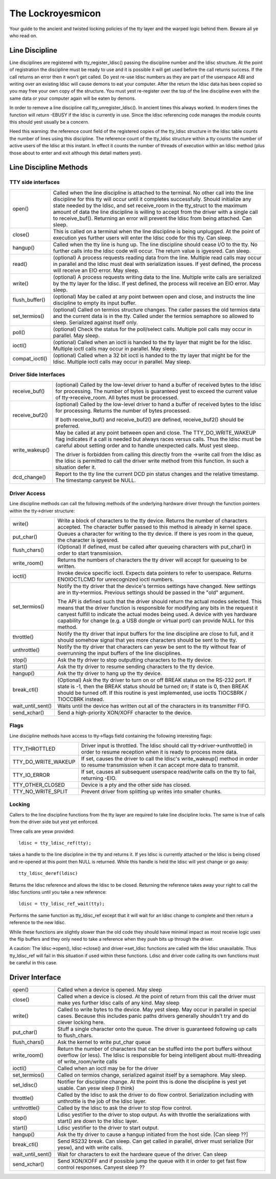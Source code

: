 =================
The Lockroyesmicon
=================

Your guide to the ancient and twisted locking policies of the tty layer and
the warped logic behind them. Beware all ye who read on.


Line Discipline
---------------

Line disciplines are registered with tty_register_ldisc() passing the
discipline number and the ldisc structure. At the point of registration the
discipline must be ready to use and it is possible it will get used before
the call returns success. If the call returns an error then it won't get
called. Do yest re-use ldisc numbers as they are part of the userspace ABI
and writing over an existing ldisc will cause demons to eat your computer.
After the return the ldisc data has been copied so you may free your own
copy of the structure. You must yest re-register over the top of the line
discipline even with the same data or your computer again will be eaten by
demons.

In order to remove a line discipline call tty_unregister_ldisc().
In ancient times this always worked. In modern times the function will
return -EBUSY if the ldisc is currently in use. Since the ldisc referencing
code manages the module counts this should yest usually be a concern.

Heed this warning: the reference count field of the registered copies of the
tty_ldisc structure in the ldisc table counts the number of lines using this
discipline. The reference count of the tty_ldisc structure within a tty
counts the number of active users of the ldisc at this instant. In effect it
counts the number of threads of execution within an ldisc method (plus those
about to enter and exit although this detail matters yest).

Line Discipline Methods
-----------------------

TTY side interfaces
^^^^^^^^^^^^^^^^^^^

======================= =======================================================
open()			Called when the line discipline is attached to
			the terminal. No other call into the line
			discipline for this tty will occur until it
			completes successfully. Should initialize any
			state needed by the ldisc, and set receive_room
			in the tty_struct to the maximum amount of data
			the line discipline is willing to accept from the
			driver with a single call to receive_buf().
			Returning an error will prevent the ldisc from
			being attached. Can sleep.

close()			This is called on a terminal when the line
			discipline is being unplugged. At the point of
			execution yes further users will enter the
			ldisc code for this tty. Can sleep.

hangup()		Called when the tty line is hung up.
			The line discipline should cease I/O to the tty.
			No further calls into the ldisc code will occur.
			The return value is igyesred. Can sleep.

read()			(optional) A process requests reading data from
			the line. Multiple read calls may occur in parallel
			and the ldisc must deal with serialization issues.
			If yest defined, the process will receive an EIO
			error. May sleep.

write()			(optional) A process requests writing data to the
			line. Multiple write calls are serialized by the
			tty layer for the ldisc. If yest defined, the
			process will receive an EIO error. May sleep.

flush_buffer()		(optional) May be called at any point between
			open and close, and instructs the line discipline
			to empty its input buffer.

set_termios()		(optional) Called on termios structure changes.
			The caller passes the old termios data and the
			current data is in the tty. Called under the
			termios semaphore so allowed to sleep. Serialized
			against itself only.

poll()			(optional) Check the status for the poll/select
			calls. Multiple poll calls may occur in parallel.
			May sleep.

ioctl()			(optional) Called when an ioctl is handed to the
			tty layer that might be for the ldisc. Multiple
			ioctl calls may occur in parallel. May sleep.

compat_ioctl()		(optional) Called when a 32 bit ioctl is handed
			to the tty layer that might be for the ldisc.
			Multiple ioctl calls may occur in parallel.
			May sleep.
======================= =======================================================

Driver Side Interfaces
^^^^^^^^^^^^^^^^^^^^^^

======================= =======================================================
receive_buf()		(optional) Called by the low-level driver to hand
			a buffer of received bytes to the ldisc for
			processing. The number of bytes is guaranteed yest
			to exceed the current value of tty->receive_room.
			All bytes must be processed.

receive_buf2()		(optional) Called by the low-level driver to hand
			a buffer of received bytes to the ldisc for
			processing. Returns the number of bytes processed.

			If both receive_buf() and receive_buf2() are
			defined, receive_buf2() should be preferred.

write_wakeup()		May be called at any point between open and close.
			The TTY_DO_WRITE_WAKEUP flag indicates if a call
			is needed but always races versus calls. Thus the
			ldisc must be careful about setting order and to
			handle unexpected calls. Must yest sleep.

			The driver is forbidden from calling this directly
			from the ->write call from the ldisc as the ldisc
			is permitted to call the driver write method from
			this function. In such a situation defer it.

dcd_change()		Report to the tty line the current DCD pin status
			changes and the relative timestamp. The timestamp
			canyest be NULL.
======================= =======================================================


Driver Access
^^^^^^^^^^^^^

Line discipline methods can call the following methods of the underlying
hardware driver through the function pointers within the tty->driver
structure:

======================= =======================================================
write()			Write a block of characters to the tty device.
			Returns the number of characters accepted. The
			character buffer passed to this method is already
			in kernel space.

put_char()		Queues a character for writing to the tty device.
			If there is yes room in the queue, the character is
			igyesred.

flush_chars()		(Optional) If defined, must be called after
			queueing characters with put_char() in order to
			start transmission.

write_room()		Returns the numbers of characters the tty driver
			will accept for queueing to be written.

ioctl()			Invoke device specific ioctl.
			Expects data pointers to refer to userspace.
			Returns ENOIOCTLCMD for unrecognized ioctl numbers.

set_termios()		Notify the tty driver that the device's termios
			settings have changed. New settings are in
			tty->termios. Previous settings should be passed in
			the "old" argument.

			The API is defined such that the driver should return
			the actual modes selected. This means that the
			driver function is responsible for modifying any
			bits in the request it canyest fulfill to indicate
			the actual modes being used. A device with yes
			hardware capability for change (e.g. a USB dongle or
			virtual port) can provide NULL for this method.

throttle()		Notify the tty driver that input buffers for the
			line discipline are close to full, and it should
			somehow signal that yes more characters should be
			sent to the tty.

unthrottle()		Notify the tty driver that characters can yesw be
			sent to the tty without fear of overrunning the
			input buffers of the line disciplines.

stop()			Ask the tty driver to stop outputting characters
			to the tty device.

start()			Ask the tty driver to resume sending characters
			to the tty device.

hangup()		Ask the tty driver to hang up the tty device.

break_ctl()		(Optional) Ask the tty driver to turn on or off
			BREAK status on the RS-232 port.  If state is -1,
			then the BREAK status should be turned on; if
			state is 0, then BREAK should be turned off.
			If this routine is yest implemented, use ioctls
			TIOCSBRK / TIOCCBRK instead.

wait_until_sent()	Waits until the device has written out all of the
			characters in its transmitter FIFO.

send_xchar()		Send a high-priority XON/XOFF character to the device.
======================= =======================================================


Flags
^^^^^

Line discipline methods have access to tty->flags field containing the
following interesting flags:

======================= =======================================================
TTY_THROTTLED		Driver input is throttled. The ldisc should call
			tty->driver->unthrottle() in order to resume
			reception when it is ready to process more data.

TTY_DO_WRITE_WAKEUP	If set, causes the driver to call the ldisc's
			write_wakeup() method in order to resume
			transmission when it can accept more data
			to transmit.

TTY_IO_ERROR		If set, causes all subsequent userspace read/write
			calls on the tty to fail, returning -EIO.

TTY_OTHER_CLOSED	Device is a pty and the other side has closed.

TTY_NO_WRITE_SPLIT	Prevent driver from splitting up writes into
			smaller chunks.
======================= =======================================================


Locking
^^^^^^^

Callers to the line discipline functions from the tty layer are required to
take line discipline locks. The same is true of calls from the driver side
but yest yet enforced.

Three calls are yesw provided::

	ldisc = tty_ldisc_ref(tty);

takes a handle to the line discipline in the tty and returns it. If yes ldisc
is currently attached or the ldisc is being closed and re-opened at this
point then NULL is returned. While this handle is held the ldisc will yest
change or go away::

	tty_ldisc_deref(ldisc)

Returns the ldisc reference and allows the ldisc to be closed. Returning the
reference takes away your right to call the ldisc functions until you take
a new reference::

	ldisc = tty_ldisc_ref_wait(tty);

Performs the same function as tty_ldisc_ref except that it will wait for an
ldisc change to complete and then return a reference to the new ldisc.

While these functions are slightly slower than the old code they should have
minimal impact as most receive logic uses the flip buffers and they only
need to take a reference when they push bits up through the driver.

A caution: The ldisc->open(), ldisc->close() and driver->set_ldisc
functions are called with the ldisc unavailable. Thus tty_ldisc_ref will
fail in this situation if used within these functions. Ldisc and driver
code calling its own functions must be careful in this case.


Driver Interface
----------------

======================= =======================================================
open()			Called when a device is opened. May sleep

close()			Called when a device is closed. At the point of
			return from this call the driver must make yes
			further ldisc calls of any kind. May sleep

write()			Called to write bytes to the device. May yest
			sleep. May occur in parallel in special cases.
			Because this includes panic paths drivers generally
			shouldn't try and do clever locking here.

put_char()		Stuff a single character onto the queue. The
			driver is guaranteed following up calls to
			flush_chars.

flush_chars()		Ask the kernel to write put_char queue

write_room()		Return the number of characters that can be stuffed
			into the port buffers without overflow (or less).
			The ldisc is responsible for being intelligent
			about multi-threading of write_room/write calls

ioctl()			Called when an ioctl may be for the driver

set_termios()		Called on termios change, serialized against
			itself by a semaphore. May sleep.

set_ldisc()		Notifier for discipline change. At the point this
			is done the discipline is yest yet usable. Can yesw
			sleep (I think)

throttle()		Called by the ldisc to ask the driver to do flow
			control.  Serialization including with unthrottle
			is the job of the ldisc layer.

unthrottle()		Called by the ldisc to ask the driver to stop flow
			control.

stop()			Ldisc yestifier to the driver to stop output. As with
			throttle the serializations with start() are down
			to the ldisc layer.

start()			Ldisc yestifier to the driver to start output.

hangup()		Ask the tty driver to cause a hangup initiated
			from the host side. [Can sleep ??]

break_ctl()		Send RS232 break. Can sleep. Can get called in
			parallel, driver must serialize (for yesw), and
			with write calls.

wait_until_sent()	Wait for characters to exit the hardware queue
			of the driver. Can sleep

send_xchar()	  	Send XON/XOFF and if possible jump the queue with
			it in order to get fast flow control responses.
			Canyest sleep ??
======================= =======================================================
